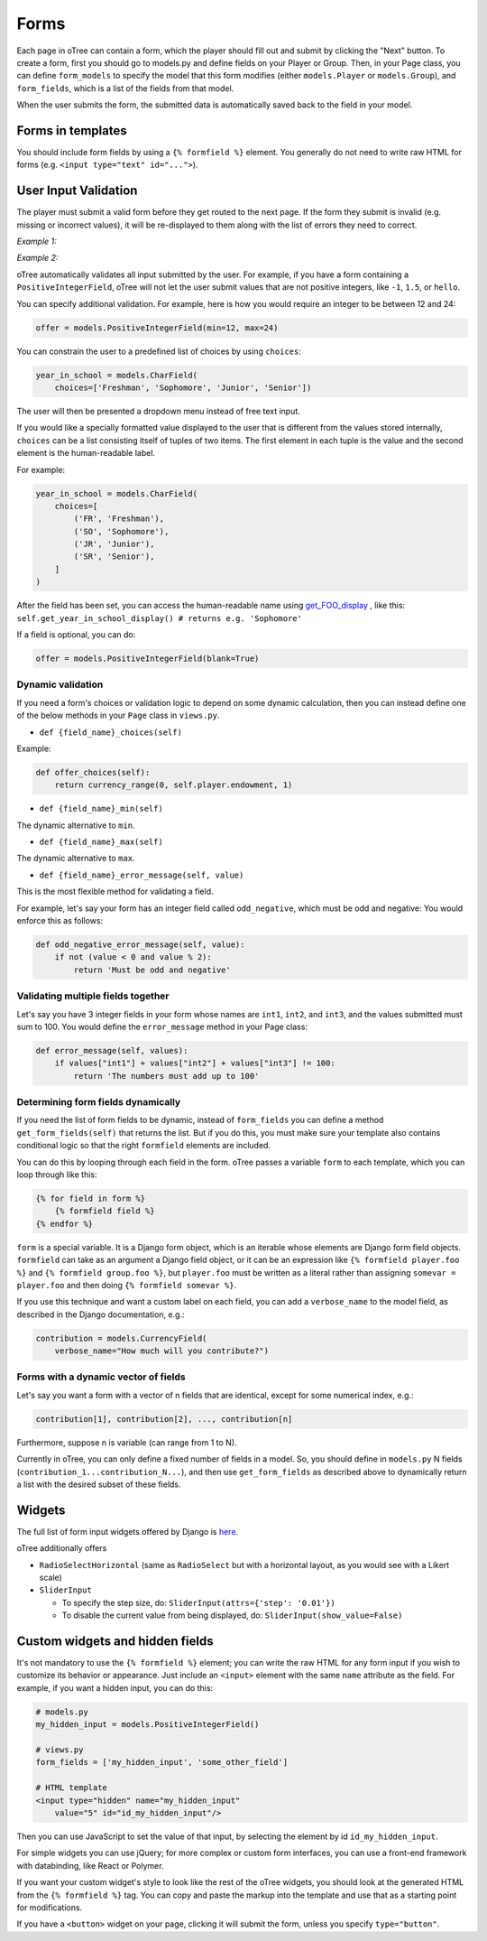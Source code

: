 Forms
=====

Each page in oTree can contain a form, which the player should fill out
and submit by clicking the "Next" button. To create a form, first you
should go to models.py and define fields on your Player or Group. Then,
in your Page class, you can define ``form_models`` to specify the model
that this form modifies (either ``models.Player`` or ``models.Group``),
and ``form_fields``, which is a list of the fields from that model.

When the user submits the form, the submitted data is automatically
saved back to the field in your model.


Forms in templates
------------------

You should include form fields by using a ``{% formfield %}`` element.
You generally do not need to write raw HTML for forms (e.g.
``<input type="text" id="...">``).

User Input Validation
---------------------

The player must submit a valid form before they get routed to the next
page. If the form they submit is invalid (e.g. missing or incorrect
values), it will be re-displayed to them along with the list of errors
they need to correct.

*Example 1:*

.. image:: _static/forms/Sz34h7d.png
    :align: center
    :scale: 100 %


*Example 2:*

.. image:: _static/forms/BtG8ZHX.png
    :align: center
    :scale: 100 %


oTree automatically validates all input submitted by the user. For
example, if you have a form containing a ``PositiveIntegerField``, oTree
will not let the user submit values that are not positive integers, like
``-1``, ``1.5``, or ``hello``.

You can specify additional validation. For example, here is how you would
require an integer to be between 12 and 24:

.. code-block:: python

    offer = models.PositiveIntegerField(min=12, max=24)


You can constrain the user to a predefined list of choices by using
``choices``:

.. code-block:: python

    year_in_school = models.CharField(
        choices=['Freshman', 'Sophomore', 'Junior', 'Senior'])

The user will then be presented a dropdown menu instead of free text input.

If you would like a specially formatted value displayed to the user that
is different from the values stored internally, ``choices`` can be a list
consisting itself of tuples of two items.
The first element in each tuple is the value and the second element is the
human-readable label.

For example:

.. code-block:: python

    year_in_school = models.CharField(
        choices=[
            ('FR', 'Freshman'),
            ('SO', 'Sophomore'),
            ('JR', 'Junior'),
            ('SR', 'Senior'),
        ]
    )

After the field has been set, you can access the human-readable name
using
`get_FOO_display <https://docs.djangoproject.com/en/1.8/ref/models/instances/#django.db.models.Model.get_FOO_display>`__
, like this:
``self.get_year_in_school_display() # returns e.g. 'Sophomore'``

If a field is optional, you can do:

.. code-block:: python

    offer = models.PositiveIntegerField(blank=True)

Dynamic validation
~~~~~~~~~~~~~~~~~~

If you need a form's choices or validation logic to depend on some
dynamic calculation, then you can instead define one of the below
methods in your ``Page`` class in ``views.py``.

-  ``def {field_name}_choices(self)``

Example:

.. code-block:: python

    def offer_choices(self):
        return currency_range(0, self.player.endowment, 1)

-  ``def {field_name}_min(self)``

The dynamic alternative to ``min``.

-  ``def {field_name}_max(self)``

The dynamic alternative to ``max``.

-  ``def {field_name}_error_message(self, value)``

This is the most flexible method for validating a field.

For example, let's say your form has an integer field called
``odd_negative``, which must be odd and negative: You would enforce this
as follows:

.. code-block:: python

    def odd_negative_error_message(self, value):
        if not (value < 0 and value % 2):
            return 'Must be odd and negative'

Validating multiple fields together
~~~~~~~~~~~~~~~~~~~~~~~~~~~~~~~~~~~

Let's say you have 3 integer fields in your form whose names are
``int1``, ``int2``, and ``int3``, and the values submitted must sum to
100. You would define the ``error_message`` method in your Page class:

.. code-block:: python

    def error_message(self, values):
        if values["int1"] + values["int2"] + values["int3"] != 100:
            return 'The numbers must add up to 100'

Determining form fields dynamically
~~~~~~~~~~~~~~~~~~~~~~~~~~~~~~~~~~~

If you need the list of form fields to be dynamic, instead of
``form_fields`` you can define a method ``get_form_fields(self)`` that
returns the list. But if you do this, you must make sure your template
also contains conditional logic so that the right ``formfield`` elements
are included.

You can do this by looping through each field in the form.
oTree passes a variable ``form`` to each template, which you can loop through
like this:

.. code-block:: django

    {% for field in form %}
        {% formfield field %}
    {% endfor %}

``form`` is a special variable.
It is a Django form object, which is an iterable whose elements are Django form
field objects. ``formfield`` can take as an argument a Django field object,
or it can be an expression like ``{% formfield player.foo %}`` and
``{% formfield group.foo %}``, but ``player.foo`` must be written as a literal
rather than assigning ``somevar = player.foo`` and then doing
``{% formfield somevar %}``.

If you use this technique and want a custom label on each field, you can add a
``verbose_name`` to the model field,
as described in the Django documentation, e.g.:

.. code-block:: python

    contribution = models.CurrencyField(
        verbose_name="How much will you contribute?")

Forms with a dynamic vector of fields
~~~~~~~~~~~~~~~~~~~~~~~~~~~~~~~~~~~~~

Let's say you want a form with a vector of n fields that are identical, except for some numerical index, e.g.:

.. code-block:: python

    contribution[1], contribution[2], ..., contribution[n]

Furthermore, suppose n is variable (can range from 1 to N).

Currently in oTree, you can only define a fixed number of fields in a model.
So, you should define in ``models.py`` N fields (``contribution_1...contribution_N...``),
and then use ``get_form_fields`` as described above to dynamically return a list with the desired subset of these fields.


Widgets
-------

The full list of form input widgets offered by Django is
`here <https://docs.djangoproject.com/en/1.7/ref/forms/widgets/#built-in-widgets>`__.

oTree additionally offers

-   ``RadioSelectHorizontal`` (same as ``RadioSelect`` but with a horizontal
    layout, as you would see with a Likert scale)
-   ``SliderInput``

    -   To specify the step size, do: ``SliderInput(attrs={'step': '0.01'})``
    -   To disable the current value from being displayed, do:
        ``SliderInput(show_value=False)``


Custom widgets and hidden fields
--------------------------------

It's not mandatory to use the ``{% formfield %}`` element; you can write
the raw HTML for any form input if you wish to customize its behavior or
appearance. Just include an ``<input>`` element with the same ``name``
attribute as the field. For example, if you want a hidden input, you can
do this:

.. code-block:: python

    # models.py
    my_hidden_input = models.PositiveIntegerField()

    # views.py
    form_fields = ['my_hidden_input', 'some_other_field']

    # HTML template
    <input type="hidden" name="my_hidden_input"
        value="5" id="id_my_hidden_input"/>


Then you can use JavaScript to set the value of that input, by selecting
the element by id ``id_my_hidden_input``.

For simple widgets you can use jQuery; for more complex or custom form
interfaces, you can use a front-end framework with databinding, like
React or Polymer.

If you want your custom widget's style to look like the rest of the
oTree widgets, you should look at the generated HTML from the
``{% formfield %}`` tag. You can copy and paste the markup into the template
and use that as a starting point for modifications.

If you have a ``<button>`` widget on your page,
clicking it will submit the form, unless you specify ``type="button"``.